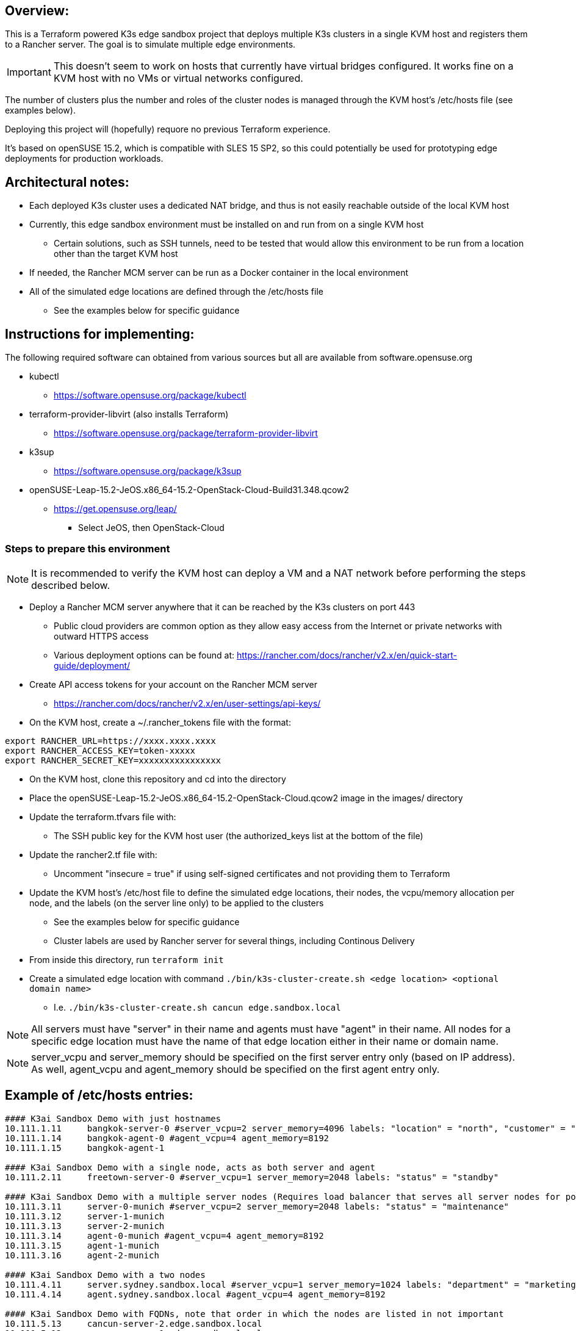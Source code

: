 ## Overview:

This is a Terraform powered K3s edge sandbox project that deploys multiple K3s clusters in a single KVM host and registers them to a Rancher server. The goal is to simulate multiple edge environments. 

IMPORTANT: This doesn't seem to work on hosts that currently have virtual bridges configured. It works fine on a KVM host with no VMs or virtual networks configured.

The number of clusters plus the number and roles of the cluster nodes is managed through the KVM host's /etc/hosts file (see examples below). 

Deploying this project will (hopefully) requore no previous Terraform experience. 

It's based on openSUSE 15.2, which is compatible with SLES 15 SP2, so this could potentially be used for prototyping edge deployments for production workloads.

## Architectural notes:

* Each deployed K3s cluster uses a dedicated NAT bridge, and thus is not easily reachable outside of the local KVM host
* Currently, this edge sandbox environment must be installed on and run from on a single KVM host
** Certain solutions, such as SSH tunnels, need to be tested that would allow this environment to be run from a location other than the target KVM host
* If needed, the Rancher MCM server can be run as a Docker container in the local environment
* All of the simulated edge locations are defined through the /etc/hosts file 
** See the examples below for specific guidance

## Instructions for implementing: 

.The following required software can obtained from various sources but all are available from software.opensuse.org
* kubectl
** https://software.opensuse.org/package/kubectl
* terraform-provider-libvirt (also installs Terraform)
** https://software.opensuse.org/package/terraform-provider-libvirt
* k3sup
** https://software.opensuse.org/package/k3sup
* openSUSE-Leap-15.2-JeOS.x86_64-15.2-OpenStack-Cloud-Build31.348.qcow2
** https://get.opensuse.org/leap/
*** Select JeOS, then OpenStack-Cloud

=== Steps to prepare this environment

NOTE: It is recommended to verify the KVM host can deploy a VM and a NAT network before performing the steps described below.

* Deploy a Rancher MCM server anywhere that it can be reached by the K3s clusters on port 443
** Public cloud providers are common option as they allow easy access from the Internet or private networks with outward HTTPS access
** Various deployment options can be found at: https://rancher.com/docs/rancher/v2.x/en/quick-start-guide/deployment/
* Create API access tokens for your account on the Rancher MCM server 
** https://rancher.com/docs/rancher/v2.x/en/user-settings/api-keys/
* On the KVM host, create a ~/.rancher_tokens file with the format:

----
export RANCHER_URL=https://xxxx.xxxx.xxxx
export RANCHER_ACCESS_KEY=token-xxxxx
export RANCHER_SECRET_KEY=xxxxxxxxxxxxxxxx
----

* On the KVM host, clone this repository and cd into the directory
* Place the openSUSE-Leap-15.2-JeOS.x86_64-15.2-OpenStack-Cloud.qcow2 image in the images/ directory
* Update the terraform.tfvars file with: 
** The SSH public key for the KVM host user (the authorized_keys list at the bottom of the file)
* Update the rancher2.tf file with:
** Uncomment "insecure = true" if using self-signed certificates and not providing them to Terraform
* Update the KVM host's /etc/host file to define the simulated edge locations, their nodes, the vcpu/memory allocation per node, and the labels (on the server line only) to be applied to the clusters
** See the examples below for specific guidance
** Cluster labels are used by Rancher server for several things, including Continous Delivery
* From inside this directory, run `terraform init`
* Create a simulated edge location with command `./bin/k3s-cluster-create.sh <edge location> <optional domain name>`
** I.e. `./bin/k3s-cluster-create.sh cancun edge.sandbox.local`


NOTE: All servers must have "server" in their name and agents must have "agent" in their name. All nodes for a specific edge location must have the name of that edge location either in their name or domain name.

NOTE: server_vcpu and server_memory should be specified on the first server entry only (based on IP address). As well, agent_vcpu and agent_memory should be specified on the first agent entry only.

## Example of /etc/hosts entries:

----
#### K3ai Sandbox Demo with just hostnames
10.111.1.11	bangkok-server-0 #server_vcpu=2 server_memory=4096 labels: "location" = "north", "customer" = "BigMoney", "status" = "standby"
10.111.1.14	bangkok-agent-0 #agent_vcpu=4 agent_memory=8192
10.111.1.15	bangkok-agent-1

#### K3ai Sandbox Demo with a single node, acts as both server and agent
10.111.2.11	freetown-server-0 #server_vcpu=1 server_memory=2048 labels: "status" = "standby"

#### K3ai Sandbox Demo with a multiple server nodes (Requires load balancer that serves all server nodes for port 6443)
10.111.3.11	server-0-munich #server_vcpu=2 server_memory=2048 labels: "status" = "maintenance"
10.111.3.12	server-1-munich
10.111.3.13	server-2-munich
10.111.3.14	agent-0-munich #agent_vcpu=4 agent_memory=8192
10.111.3.15	agent-1-munich
10.111.3.16	agent-2-munich

#### K3ai Sandbox Demo with a two nodes
10.111.4.11	server.sydney.sandbox.local #server_vcpu=1 server_memory=1024 labels: "department" = "marketing"
10.111.4.14	agent.sydney.sandbox.local #agent_vcpu=4 agent_memory=8192
 
#### K3ai Sandbox Demo with FQDNs, note that order in which the nodes are listed in not important
10.111.5.13	cancun-server-2.edge.sandbox.local
10.111.5.12	cancun-server-1.edge.sandbox.local
10.111.5.11	cancun-server-0.edge.sandbox.local #server_vcpu=2 server_memory=2048 labels: "application" = "ml"
10.111.5.15	cancun-agent-1.edge.sandbox.local
10.111.5.14	cancun-agent-0.edge.sandbox.local #agent_vcpu=4 agent_memory=4096
10.111.5.16	cancun-agent-2.edge.sandbox.local
----
